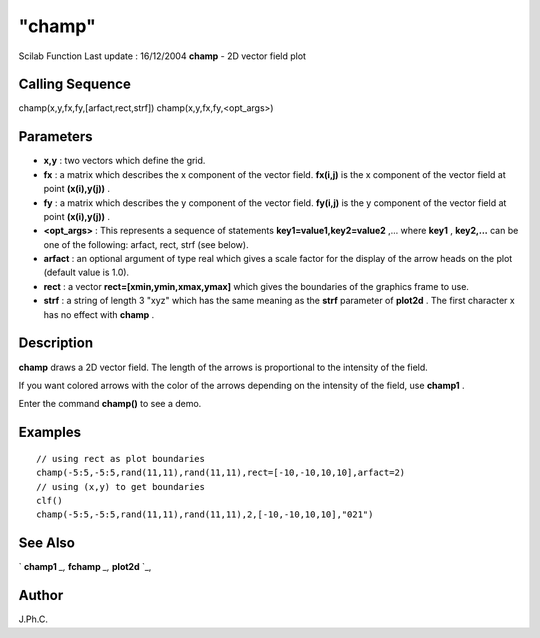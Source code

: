 ====
"champ"
====

Scilab Function Last update : 16/12/2004
**champ** - 2D vector field plot



Calling Sequence
~~~~~~~~~~~~~~~~

champ(x,y,fx,fy,[arfact,rect,strf])
champ(x,y,fx,fy,<opt_args>)




Parameters
~~~~~~~~~~


+ **x,y** : two vectors which define the grid.
+ **fx** : a matrix which describes the x component of the vector
  field. **fx(i,j)** is the x component of the vector field at point
  **(x(i),y(j))** .
+ **fy** : a matrix which describes the y component of the vector
  field. **fy(i,j)** is the y component of the vector field at point
  **(x(i),y(j))** .
+ **<opt_args>** : This represents a sequence of statements
  **key1=value1,key2=value2** ,... where **key1** , **key2,...** can be
  one of the following: arfact, rect, strf (see below).
+ **arfact** : an optional argument of type real which gives a scale
  factor for the display of the arrow heads on the plot (default value
  is 1.0).
+ **rect** : a vector **rect=[xmin,ymin,xmax,ymax]** which gives the
  boundaries of the graphics frame to use.
+ **strf** : a string of length 3 "xyz" which has the same meaning as
  the **strf** parameter of **plot2d** . The first character x has no
  effect with **champ** .




Description
~~~~~~~~~~~

**champ** draws a 2D vector field. The length of the arrows is
proportional to the intensity of the field.

If you want colored arrows with the color of the arrows depending on
the intensity of the field, use **champ1** .

Enter the command **champ()** to see a demo.



Examples
~~~~~~~~


::

    
    
    // using rect as plot boundaries 
    champ(-5:5,-5:5,rand(11,11),rand(11,11),rect=[-10,-10,10,10],arfact=2)
    // using (x,y) to get boundaries 
    clf()
    champ(-5:5,-5:5,rand(11,11),rand(11,11),2,[-10,-10,10,10],"021")
     
      




See Also
~~~~~~~~

` **champ1** `_,` **fchamp** `_,` **plot2d** `_,



Author
~~~~~~

J.Ph.C.

.. _
      : ://./graphics/champ1.htm
.. _
      : ://./graphics/fchamp.htm
.. _
      : ://./graphics/plot2d.htm


